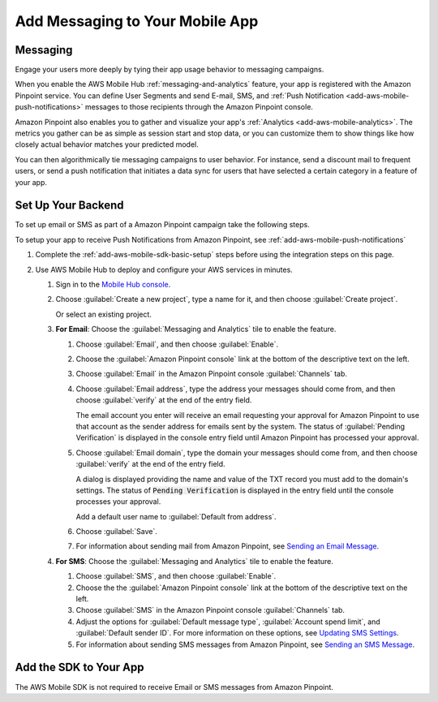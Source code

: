 .. _add-aws-mobile-messaging:

################################
Add Messaging to Your Mobile App
################################


.. meta::
   :description: Integrate AWS Mobile analytics into your existing mobile app.


.. _add-aws-mobile-messaging-overview:

Messaging
=========


Engage your users more deeply by tying their app usage behavior to messaging campaigns.

When you enable the AWS Mobile Hub :ref:`messaging-and-analytics` feature, your app is registered with the
Amazon Pinpoint service. You can define User Segments and send E-mail, SMS, and :ref:`Push
Notification <add-aws-mobile-push-notifications>` messages to those recipients through the Amazon Pinpoint
console.

Amazon Pinpoint also enables you to gather and visualize your app's :ref:`Analytics
<add-aws-mobile-analytics>`. The metrics you gather can be as simple as session start and stop data,
or you can customize them to show things like how closely actual behavior matches your predicted model.

You can then algorithmically tie messaging campaigns to user behavior. For instance, send a discount
mail to frequent users, or send a push notification that initiates a data sync for users that have
selected a certain category in a feature of your app.


.. _add-aws-mobile-messaging-backend-setup:

Set Up Your Backend
===================


To set up email or SMS as part of a Amazon Pinpoint campaign take the following steps.

To setup your app to receive Push Notifications from Amazon Pinpoint, see
:ref:`add-aws-mobile-push-notifications`

#. Complete the :ref:`add-aws-mobile-sdk-basic-setup` steps before using the
   integration steps on this page.

#. Use AWS Mobile Hub to deploy and configure your AWS services in minutes.


   #. Sign in to the `Mobile Hub console <https://console.aws.amazon.com/mobilehub/home/>`_.

   #. Choose :guilabel:`Create a new project`, type a name for it, and then choose :guilabel:`Create
      project`.

      Or select an existing project.

   #. **For Email**: Choose the :guilabel:`Messaging and Analytics` tile to enable the
      feature.


      #. Choose :guilabel:`Email`, and then choose :guilabel:`Enable`.

      #. Choose the :guilabel:`Amazon Pinpoint console` link at the bottom of the descriptive
         text on the left.

      #. Choose :guilabel:`Email` in the Amazon Pinpoint console :guilabel:`Channels` tab.

      #. Choose :guilabel:`Email address`, type the address your messages should come from, and then
         choose :guilabel:`verify` at the end of the entry field.

         The email account you enter will receive an email requesting your approval for
         Amazon Pinpoint to use that account as the sender address for emails sent by the system. The status of :guilabel:`Pending Verification` is
         displayed in the console entry field until Amazon Pinpoint has processed your approval.

      #. Choose :guilabel:`Email domain`, type the domain your messages should come from, and then
         choose :guilabel:`verify` at the end of the entry field.

         A dialog is displayed providing the name and value of the TXT record you must add to the
         domain's settings. The status of :code:`Pending Verification` is displayed in the entry
         field until the console processes your approval.

         Add a default user name to :guilabel:`Default from address`.

      #. Choose :guilabel:`Save`.

      #. For information about sending mail from Amazon Pinpoint, see `Sending an Email Message
         <messages.html#messages-email>`_.

   #. **For SMS**: Choose the :guilabel:`Messaging and Analytics` tile to enable the
      feature.


      #. Choose :guilabel:`SMS`, and then choose :guilabel:`Enable`.

      #. Choose the the :guilabel:`Amazon Pinpoint console` link at the bottom of the descriptive
         text on the left.

      #. Choose :guilabel:`SMS` in the Amazon Pinpoint console :guilabel:`Channels` tab.

      #. Adjust the options for :guilabel:`Default message type`, :guilabel:`Account spend limit`,
         and :guilabel:`Default sender ID`. For more information on these options, see `Updating SMS
         Settings <channels-sms-manage.html#channels-sms-manage-settings>`_.

      #. For information about sending SMS messages from Amazon Pinpoint, see `Sending an SMS Message
         <messages.html#messages-sms>`_.


.. _add-aws-mobile-messaging-app:

Add the SDK to Your App
=======================


The AWS Mobile SDK is not required to receive Email or SMS messages from Amazon Pinpoint.



